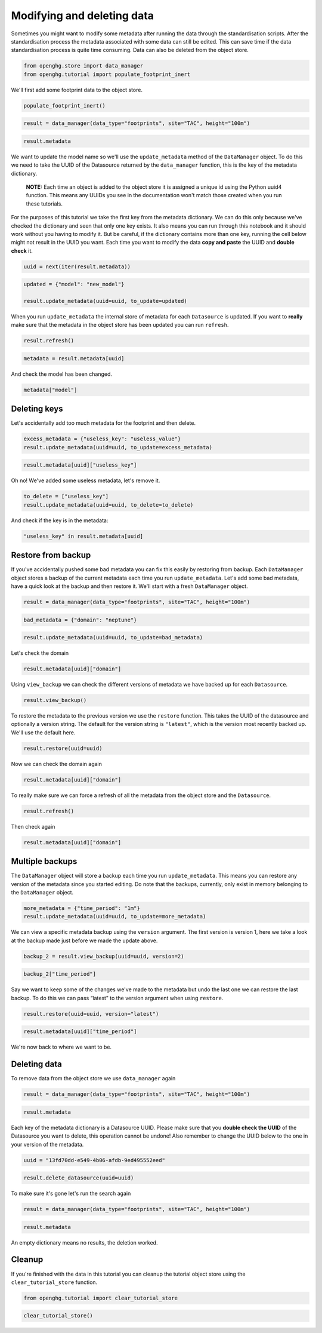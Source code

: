 Modifying and deleting data
===========================

Sometimes you might want to modify some metadata after running the data
through the standardisation scripts. After the standardisation process
the metadata associated with some data can still be edited. This can
save time if the data standardisation process is quite time consuming.
Data can also be deleted from the object store.

.. code:: ipython3

    from openghg.store import data_manager
    from openghg.tutorial import populate_footprint_inert

We'll first add some footprint data to the object store.

.. code:: ipython3

    populate_footprint_inert()

.. code:: ipython3

    result = data_manager(data_type="footprints", site="TAC", height="100m")

.. code:: ipython3

    result.metadata

We want to update the model name so we'll use the ``update_metadata``
method of the ``DataManager`` object. To do this we need to take the
UUID of the Datasource returned by the ``data_manager`` function,
this is the key of the metadata dictionary.

   **NOTE:** Each time an object is added to the object store it is
   assigned a unique id using the Python uuid4 function. This means any
   UUIDs you see in the documentation won't match those created when you
   run these tutorials.

For the purposes of this tutorial we take the first key from the
metadata dictionary. We can do this only because we've checked the
dictionary and seen that only one key exists. It also means you can run
through this notebook and it should work without you having to modify
it. But be careful, if the dictionary contains more than one key,
running the cell below might not result in the UUID you want. Each time
you want to modify the data **copy and paste** the UUID and **double
check** it.

.. code:: ipython3

    uuid = next(iter(result.metadata))

.. code:: ipython3

    updated = {"model": "new_model"}

    result.update_metadata(uuid=uuid, to_update=updated)

When you run ``update_metadata`` the internal store of metadata for each
``Datasource`` is updated. If you want to **really** make sure that the
metadata in the object store has been updated you can run ``refresh``.

.. code:: ipython3

    result.refresh()

.. code:: ipython3

    metadata = result.metadata[uuid]

And check the model has been changed.

.. code:: ipython3

    metadata["model"]

Deleting keys
-------------

Let's accidentally add too much metadata for the footprint and then
delete.

.. code:: ipython3

    excess_metadata = {"useless_key": "useless_value"}
    result.update_metadata(uuid=uuid, to_update=excess_metadata)

.. code:: ipython3

    result.metadata[uuid]["useless_key"]

Oh no! We've added some useless metadata, let's remove it.

.. code:: ipython3

    to_delete = ["useless_key"]
    result.update_metadata(uuid=uuid, to_delete=to_delete)

And check if the key is in the metadata:

.. code:: ipython3

    "useless_key" in result.metadata[uuid]

Restore from backup
-------------------

If you've accidentally pushed some bad metadata you can fix this easily
by restoring from backup. Each ``DataManager`` object stores a backup of
the current metadata each time you run ``update_metadata``. Let's add
some bad metadata, have a quick look at the backup and then restore it.
We'll start with a fresh ``DataManager`` object.

.. code:: ipython3

    result = data_manager(data_type="footprints", site="TAC", height="100m")

.. code:: ipython3

    bad_metadata = {"domain": "neptune"}

.. code:: ipython3

    result.update_metadata(uuid=uuid, to_update=bad_metadata)

Let's check the domain

.. code:: ipython3

    result.metadata[uuid]["domain"]

Using ``view_backup`` we can check the different versions of metadata we
have backed up for each ``Datasource``.

.. code:: ipython3

    result.view_backup()

To restore the metadata to the previous version we use the ``restore``
function. This takes the UUID of the datasource and optionally a version
string. The default for the version string is ``"latest"``, which is the
version most recently backed up. We'll use the default here.

.. code:: ipython3

    result.restore(uuid=uuid)

Now we can check the domain again

.. code:: ipython3

    result.metadata[uuid]["domain"]

To really make sure we can force a refresh of all the metadata from the
object store and the ``Datasource``.

.. code:: ipython3

    result.refresh()

Then check again

.. code:: ipython3

    result.metadata[uuid]["domain"]

Multiple backups
----------------

The ``DataManager`` object will store a backup each time you run
``update_metadata``. This means you can restore any version of the
metadata since you started editing. Do note that the backups, currently,
only exist in memory belonging to the ``DataManager`` object.

.. code:: ipython3

    more_metadata = {"time_period": "1m"}
    result.update_metadata(uuid=uuid, to_update=more_metadata)

We can view a specific metadata backup using the ``version`` argument.
The first version is version 1, here we take a look at the backup made
just before we made the update above.

.. code:: ipython3

    backup_2 = result.view_backup(uuid=uuid, version=2)

.. code:: ipython3

    backup_2["time_period"]

Say we want to keep some of the changes we've made to the metadata but
undo the last one we can restore the last backup. To do this we can pass
“latest” to the version argument when using ``restore``.

.. code:: ipython3

    result.restore(uuid=uuid, version="latest")

.. code:: ipython3

    result.metadata[uuid]["time_period"]

We're now back to where we want to be.

Deleting data
-------------

To remove data from the object store we use ``data_manager``
again

.. code:: ipython3

    result = data_manager(data_type="footprints", site="TAC", height="100m")

.. code:: ipython3

    result.metadata

Each key of the metadata dictionary is a Datasource UUID. Please make
sure that you **double check the UUID** of the Datasource you want to
delete, this operation cannot be undone! Also remember to change the
UUID below to the one in your version of the metadata.

.. code:: ipython3

    uuid = "13fd70dd-e549-4b06-afdb-9ed495552eed"

.. code:: ipython3

    result.delete_datasource(uuid=uuid)

To make sure it's gone let's run the search again

.. code:: ipython3

    result = data_manager(data_type="footprints", site="TAC", height="100m")

.. code:: ipython3

    result.metadata

An empty dictionary means no results, the deletion worked.

Cleanup
-------

If you're finished with the data in this tutorial you can cleanup the
tutorial object store using the ``clear_tutorial_store`` function.

.. code:: ipython3

    from openghg.tutorial import clear_tutorial_store

.. code:: ipython3

    clear_tutorial_store()
